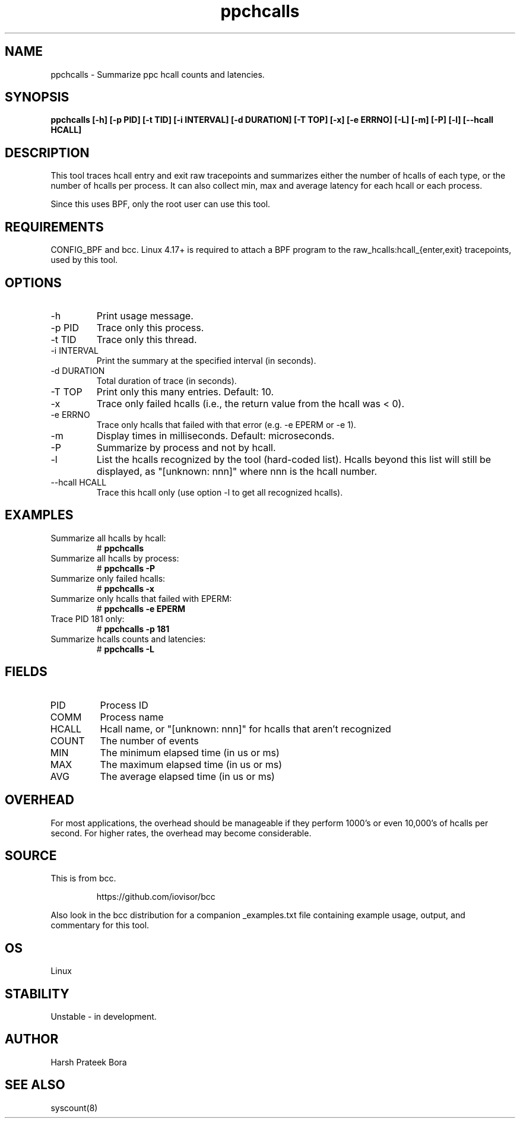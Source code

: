 .TH ppchcalls 8  "2022-10-19" "USER COMMANDS"
.SH NAME
ppchcalls \- Summarize ppc hcall counts and latencies.
.SH SYNOPSIS
.B ppchcalls [-h] [-p PID] [-t TID] [-i INTERVAL] [-d DURATION] [-T TOP] [-x] [-e ERRNO] [-L] [-m] [-P] [-l] [--hcall HCALL]
.SH DESCRIPTION
This tool traces hcall entry and exit raw tracepoints and summarizes either the
number of hcalls of each type, or the number of hcalls per process. It can
also collect min, max and average latency for each hcall or each process.

Since this uses BPF, only the root user can use this tool.
.SH REQUIREMENTS
CONFIG_BPF and bcc. Linux 4.17+ is required to attach a BPF program to the
raw_hcalls:hcall_{enter,exit} tracepoints, used by this tool.
.SH OPTIONS
.TP
\-h
Print usage message.
.TP
\-p PID
Trace only this process.
.TP
\-t TID
Trace only this thread.
.TP
\-i INTERVAL
Print the summary at the specified interval (in seconds).
.TP
\-d DURATION
Total duration of trace (in seconds).
.TP
\-T TOP
Print only this many entries. Default: 10.
.TP
\-x
Trace only failed hcalls (i.e., the return value from the hcall was < 0).
.TP
\-e ERRNO
Trace only hcalls that failed with that error (e.g. -e EPERM or -e 1).
.TP
\-m
Display times in milliseconds. Default: microseconds.
.TP
\-P
Summarize by process and not by hcall.
.TP
\-l
List the hcalls recognized by the tool (hard-coded list). Hcalls beyond this
list will still be displayed, as "[unknown: nnn]" where nnn is the hcall
number.
.TP
\--hcall HCALL
Trace this hcall only (use option -l to get all recognized hcalls).
.SH EXAMPLES
.TP
Summarize all hcalls by hcall:
#
.B ppchcalls
.TP
Summarize all hcalls by process:
#
.B ppchcalls \-P
.TP
Summarize only failed hcalls:
#
.B ppchcalls \-x
.TP
Summarize only hcalls that failed with EPERM:
#
.B ppchcalls \-e EPERM
.TP
Trace PID 181 only:
#
.B ppchcalls \-p 181
.TP
Summarize hcalls counts and latencies:
#
.B ppchcalls \-L
.SH FIELDS
.TP
PID
Process ID
.TP
COMM
Process name
.TP
HCALL
Hcall name, or "[unknown: nnn]" for hcalls that aren't recognized
.TP
COUNT
The number of events
.TP
MIN
The minimum elapsed time (in us or ms)
.TP
MAX
The maximum elapsed time (in us or ms)
.TP
AVG
The average elapsed time (in us or ms)
.SH OVERHEAD
For most applications, the overhead should be manageable if they perform 1000's
or even 10,000's of hcalls per second. For higher rates, the overhead may
become considerable.
.
.SH SOURCE
This is from bcc.
.IP
https://github.com/iovisor/bcc
.PP
Also look in the bcc distribution for a companion _examples.txt file containing
example usage, output, and commentary for this tool.
.SH OS
Linux
.SH STABILITY
Unstable - in development.
.SH AUTHOR
Harsh Prateek Bora
.SH SEE ALSO
syscount(8)
